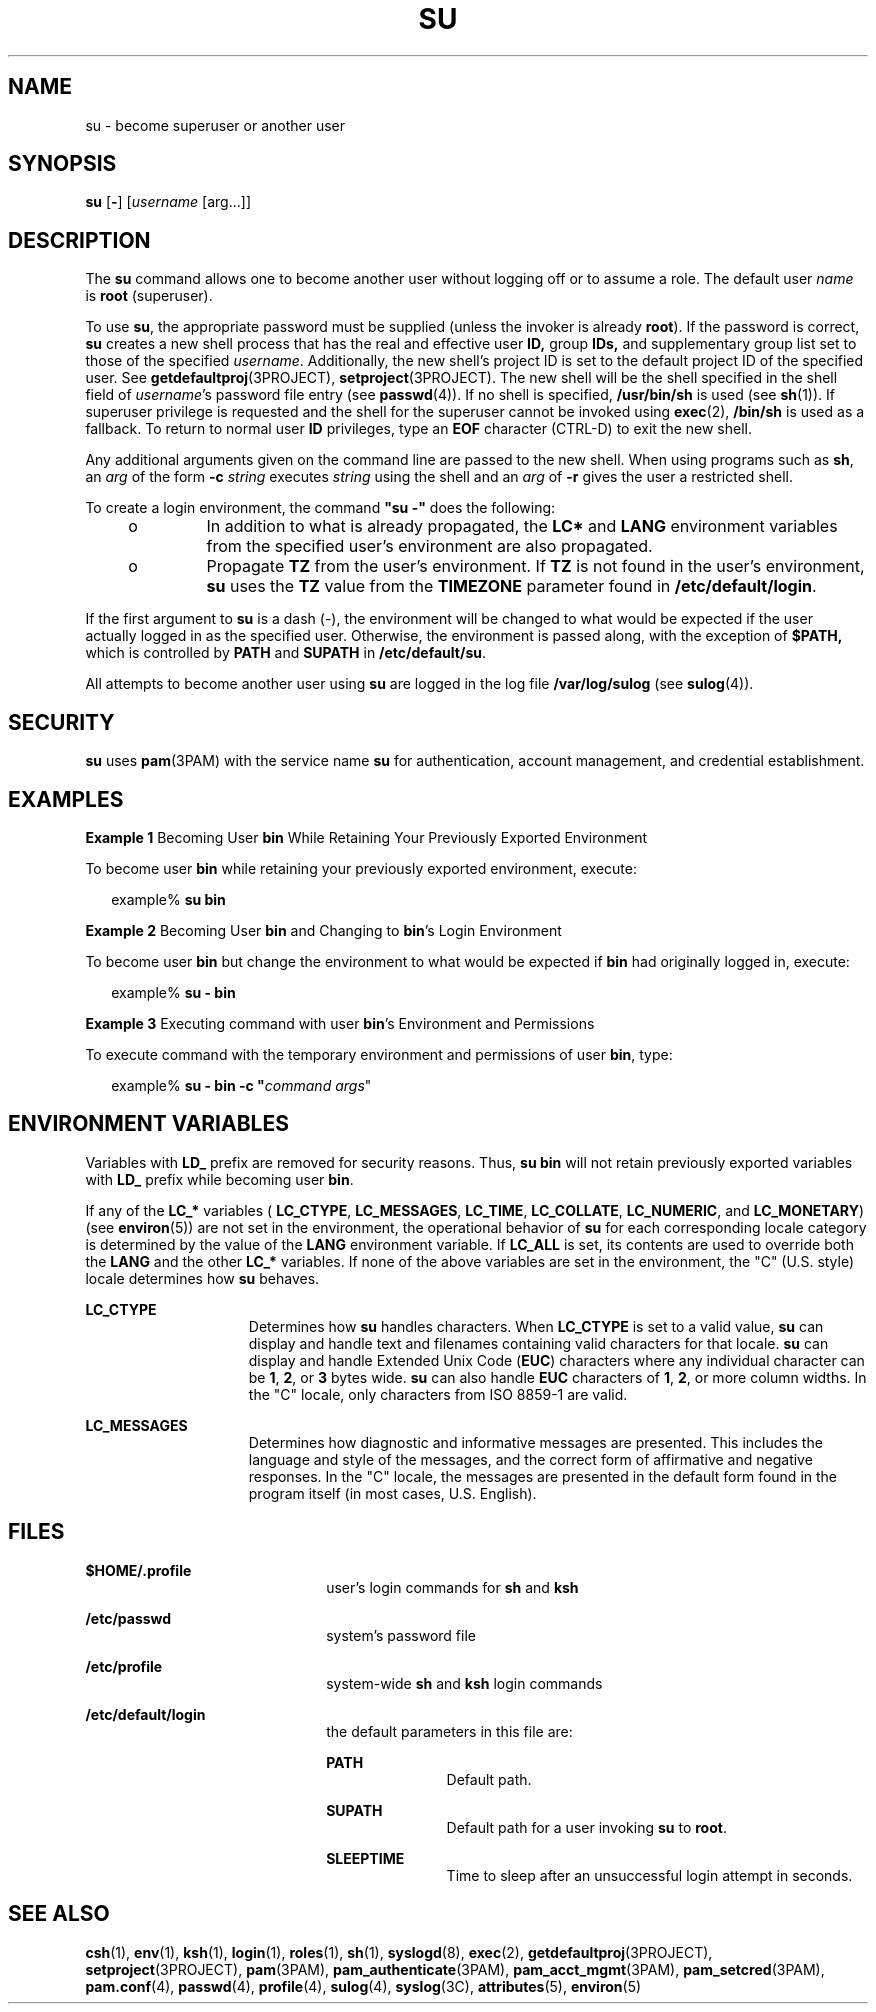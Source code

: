 '\" te
.\" Copyright 1989 AT&T
.\" Copyright (C) 2004, Sun Microsystems, Inc.
.\" All Rights Reserved.
.\" The contents of this file are subject to the terms of the Common Development and Distribution License (the "License").  You may not use this file except in compliance with the License.
.\" You can obtain a copy of the license at usr/src/OPENSOLARIS.LICENSE or http://www.opensolaris.org/os/licensing.  See the License for the specific language governing permissions and limitations under the License.
.\" When distributing Covered Code, include this CDDL HEADER in each file and include the License file at usr/src/OPENSOLARIS.LICENSE.  If applicable, add the following below this CDDL HEADER, with the fields enclosed by brackets "[]" replaced with your own identifying information: Portions Copyright [yyyy] [name of copyright owner]
.TH SU 1 "Jan 16, 2019"
.SH NAME
su \- become superuser or another user
.SH SYNOPSIS
.LP
.nf
\fBsu\fR [\fB-\fR] [\fIusername\fR [arg...]]
.fi

.SH DESCRIPTION
.sp
.LP
The \fBsu\fR command allows one to become another user without logging off or
to assume a role. The default user \fIname\fR is \fBroot\fR (superuser).
.sp
.LP
To use \fBsu\fR, the appropriate password must be supplied (unless the invoker
is already \fBroot\fR). If the password is correct, \fBsu\fR creates a new
shell process that has the real and effective user \fBID,\fR group \fBIDs,\fR
and supplementary group list set to those of the specified \fIusername\fR.
Additionally, the new shell's project ID is set to the default project ID of
the specified user. See \fBgetdefaultproj\fR(3PROJECT),
\fBsetproject\fR(3PROJECT). The new shell will be the shell specified in the
shell field of \fIusername\fR's password file entry (see \fBpasswd\fR(4)). If
no shell is specified, \fB/usr/bin/sh\fR is used (see \fBsh\fR(1)). If
superuser privilege is requested and the shell for the superuser cannot be
invoked using \fBexec\fR(2), \fB/bin/sh\fR is used as a fallback. To return to
normal user \fBID\fR privileges, type an \fBEOF\fR character (CTRL-D) to exit
the new shell.
.sp
.LP
Any additional arguments given on the command line are passed to the new shell.
When using programs such as \fBsh\fR, an \fIarg\fR of the form \fB-c\fR\fI
string\fR executes \fIstring\fR using the shell and an \fIarg\fR of \fB-r\fR
gives the user a restricted shell.
.sp
.LP
To create a login environment, the command \fB"su -"\fR does the following:
.RS +4
.TP
.ie t \(bu
.el o
In addition to what is already propagated, the \fBLC*\fR and \fBLANG\fR
environment variables from the specified user's environment are also
propagated.
.RE
.RS +4
.TP
.ie t \(bu
.el o
Propagate \fBTZ\fR from the user's environment. If \fBTZ\fR is not found in the
user's environment, \fBsu\fR uses the \fBTZ\fR value from the \fBTIMEZONE\fR
parameter found in \fB/etc/default/login\fR.
.RE
.sp
.LP
If the first argument to \fBsu\fR is a dash (-), the environment will be
changed to what would be expected if the user actually logged in as the
specified user. Otherwise, the environment is passed along, with the exception
of \fB$\fR\fBPATH\fR\fB, \fR which is controlled by \fBPATH\fR and
\fBSU\fR\fBPATH\fR in \fB/etc/default/su\fR.
.sp
.LP
All attempts to become another user using \fBsu\fR are logged in the log file
\fB/var/log/sulog\fR (see \fBsulog\fR(4)).
.SH SECURITY
.sp
.LP
\fBsu\fR uses \fBpam\fR(3PAM) with the service name \fBsu\fR for
authentication, account management, and credential establishment.
.SH EXAMPLES
.LP
\fBExample 1 \fRBecoming User \fBbin\fR While Retaining Your Previously
Exported Environment
.sp
.LP
To become user \fBbin\fR while retaining your previously exported environment,
execute:

.sp
.in +2
.nf
example% \fBsu bin\fR
.fi
.in -2
.sp

.LP
\fBExample 2 \fRBecoming User \fBbin\fR and Changing to \fBbin\fR's Login
Environment
.sp
.LP
To become user \fBbin\fR but change the environment to what would be expected
if \fBbin\fR had originally logged in, execute:

.sp
.in +2
.nf
example% \fBsu - bin\fR
.fi
.in -2
.sp

.LP
\fBExample 3 \fRExecuting command with user \fBbin\fR's Environment and
Permissions
.sp
.LP
To execute command with the temporary environment and permissions of user
\fBbin\fR, type:

.sp
.in +2
.nf
example% \fBsu - bin -c "\fIcommand args\fR"\fR
.fi
.in -2
.sp

.SH ENVIRONMENT VARIABLES
.sp
.LP
Variables with \fBLD_\fR prefix are removed for security reasons. Thus, \fBsu
bin\fR will not retain previously exported variables with \fBLD_\fR prefix
while becoming user \fBbin\fR.
.sp
.LP
If any of the \fBLC_*\fR variables ( \fBLC_CTYPE\fR, \fBLC_MESSAGES\fR,
\fBLC_TIME\fR, \fBLC_COLLATE\fR, \fBLC_NUMERIC\fR, and \fBLC_MONETARY\fR) (see
\fBenviron\fR(5)) are not set in the environment, the operational behavior of
\fBsu\fR for each corresponding locale category is determined by the value of
the \fBLANG\fR environment variable. If \fBLC_ALL\fR is set, its contents are
used to override both the \fBLANG\fR and the other \fBLC_*\fR variables. If
none of the above variables are set in the environment, the "C" (U.S. style)
locale determines how \fBsu\fR behaves.
.sp
.ne 2
.na
\fB\fBLC_CTYPE\fR\fR
.ad
.RS 15n
Determines how \fBsu\fR handles characters. When \fBLC_CTYPE\fR is set to a
valid value, \fBsu\fR can display and handle text and filenames containing
valid characters for that locale. \fBsu\fR can display and handle Extended Unix
Code (\fBEUC\fR) characters where any individual character can be \fB1\fR,
\fB2\fR, or \fB3\fR bytes wide. \fBsu\fR can also handle \fBEUC\fR characters
of \fB1\fR, \fB2\fR, or more column widths. In the "C" locale, only characters
from ISO 8859-1 are valid.
.RE

.sp
.ne 2
.na
\fB\fBLC_MESSAGES\fR\fR
.ad
.RS 15n
Determines how diagnostic and informative messages are presented. This includes
the language and style of the messages, and the correct form of affirmative and
negative responses. In the "C" locale, the messages are presented in the
default form found in the program itself (in most cases, U.S. English).
.RE

.SH FILES
.sp
.ne 2
.na
\fB\fB$\fR\fBHOME\fR\fB/.profile\fR\fR
.ad
.RS 22n
user's login commands for \fBsh\fR and \fBksh\fR
.RE

.sp
.ne 2
.na
\fB\fB/etc/passwd\fR\fR
.ad
.RS 22n
system's password file
.RE

.sp
.ne 2
.na
\fB\fB/etc/profile\fR\fR
.ad
.RS 22n
system-wide \fBsh\fR and \fBksh\fR login commands
.RE

.sp
.ne 2
.na
\fB\fB/etc/default/login\fR\fR
.ad
.RS 22n
the default parameters in this file are:
.sp
.ne 2
.na
\fB\fBPATH\fR\fR
.ad
.RS 11n
Default path.
.RE

.sp
.ne 2
.na
\fB\fBSUPATH\fR\fR
.ad
.RS 11n
Default path for a user invoking \fBsu\fR to \fBroot\fR.
.RE

.sp
.ne 2
.na
\fB\fBSLEEPTIME\fR\fR
.ad
.RS 11n
Time to sleep after an unsuccessful login attempt in seconds.
.RE

.SH SEE ALSO
.sp
.LP
\fBcsh\fR(1), \fBenv\fR(1), \fBksh\fR(1), \fBlogin\fR(1), \fBroles\fR(1),
\fBsh\fR(1), \fBsyslogd\fR(8), \fBexec\fR(2), \fBgetdefaultproj\fR(3PROJECT),
\fBsetproject\fR(3PROJECT), \fBpam\fR(3PAM), \fBpam_authenticate\fR(3PAM),
\fBpam_acct_mgmt\fR(3PAM), \fBpam_setcred\fR(3PAM), \fBpam.conf\fR(4),
\fBpasswd\fR(4), \fBprofile\fR(4), \fBsulog\fR(4), \fBsyslog\fR(3C),
\fBattributes\fR(5), \fBenviron\fR(5)
